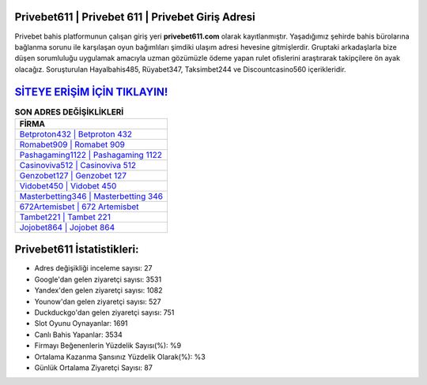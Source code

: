 ﻿Privebet611 | Privebet 611 | Privebet Giriş Adresi
===================================

.. image:: images/privebet-giris.jpg
   :width: 600
   
Privebet bahis platformunun çalışan giriş yeri **privebet611.com** olarak kayıtlanmıştır. Yaşadığımız şehirde bahis bürolarına bağlanma sorunu ile karşılaşan oyun bağımlıları şimdiki ulaşım adresi hevesine gitmişlerdir. Gruptaki arkadaşlarla bize düşen sorumluluğu uygulamak amacıyla uzman gözümüzle ödeme yapan rulet ofislerini araştırarak takipçilere ön ayak olacağız. Soruşturulan Hayalbahis485, Rüyabet347, Taksimbet244 ve Discountcasino560 içerikleridir.

`SİTEYE ERİŞİM İÇİN TIKLAYIN! <https://uclck.me/gonow>`_
==============

.. list-table:: **SON ADRES DEĞİŞİKLİKLERİ**
   :widths: 100
   :header-rows: 1

   * - FİRMA
   * - `Betproton432 | Betproton 432 <betproton432-betproton-432-betproton-giris-adresi.html>`_
   * - `Romabet909 | Romabet 909 <romabet909-romabet-909-romabet-giris-adresi.html>`_
   * - `Pashagaming1122 | Pashagaming 1122 <pashagaming1122-pashagaming-1122-pashagaming-giris-adresi.html>`_	 
   * - `Casinoviva512 | Casinoviva 512 <casinoviva512-casinoviva-512-casinoviva-giris-adresi.html>`_	 
   * - `Genzobet127 | Genzobet 127 <genzobet127-genzobet-127-genzobet-giris-adresi.html>`_ 
   * - `Vidobet450 | Vidobet 450 <vidobet450-vidobet-450-vidobet-giris-adresi.html>`_
   * - `Masterbetting346 | Masterbetting 346 <masterbetting346-masterbetting-346-masterbetting-giris-adresi.html>`_	 
   * - `672Artemisbet | 672 Artemisbet <672artemisbet-672-artemisbet-artemisbet-giris-adresi.html>`_
   * - `Tambet221 | Tambet 221 <tambet221-tambet-221-tambet-giris-adresi.html>`_
   * - `Jojobet864 | Jojobet 864 <jojobet864-jojobet-864-jojobet-giris-adresi.html>`_
	 
Privebet611 İstatistikleri:
===================================	 
* Adres değişikliği inceleme sayısı: 27
* Google'dan gelen ziyaretçi sayısı: 3531
* Yandex'den gelen ziyaretçi sayısı: 1082
* Younow'dan gelen ziyaretçi sayısı: 527
* Duckduckgo'dan gelen ziyaretçi sayısı: 751
* Slot Oyunu Oynayanlar: 1691
* Canlı Bahis Yapanlar: 3534
* Firmayı Beğenenlerin Yüzdelik Sayısı(%): %9
* Ortalama Kazanma Şansınız Yüzdelik Olarak(%): %3
* Günlük Ortalama Ziyaretçi Sayısı: 87
